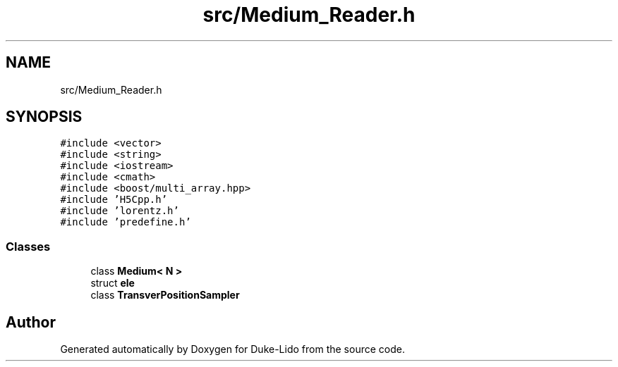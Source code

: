 .TH "src/Medium_Reader.h" 3 "Thu Jul 1 2021" "Duke-Lido" \" -*- nroff -*-
.ad l
.nh
.SH NAME
src/Medium_Reader.h
.SH SYNOPSIS
.br
.PP
\fC#include <vector>\fP
.br
\fC#include <string>\fP
.br
\fC#include <iostream>\fP
.br
\fC#include <cmath>\fP
.br
\fC#include <boost/multi_array\&.hpp>\fP
.br
\fC#include 'H5Cpp\&.h'\fP
.br
\fC#include 'lorentz\&.h'\fP
.br
\fC#include 'predefine\&.h'\fP
.br

.SS "Classes"

.in +1c
.ti -1c
.RI "class \fBMedium< N >\fP"
.br
.ti -1c
.RI "struct \fBele\fP"
.br
.ti -1c
.RI "class \fBTransverPositionSampler\fP"
.br
.in -1c
.SH "Author"
.PP 
Generated automatically by Doxygen for Duke-Lido from the source code\&.
